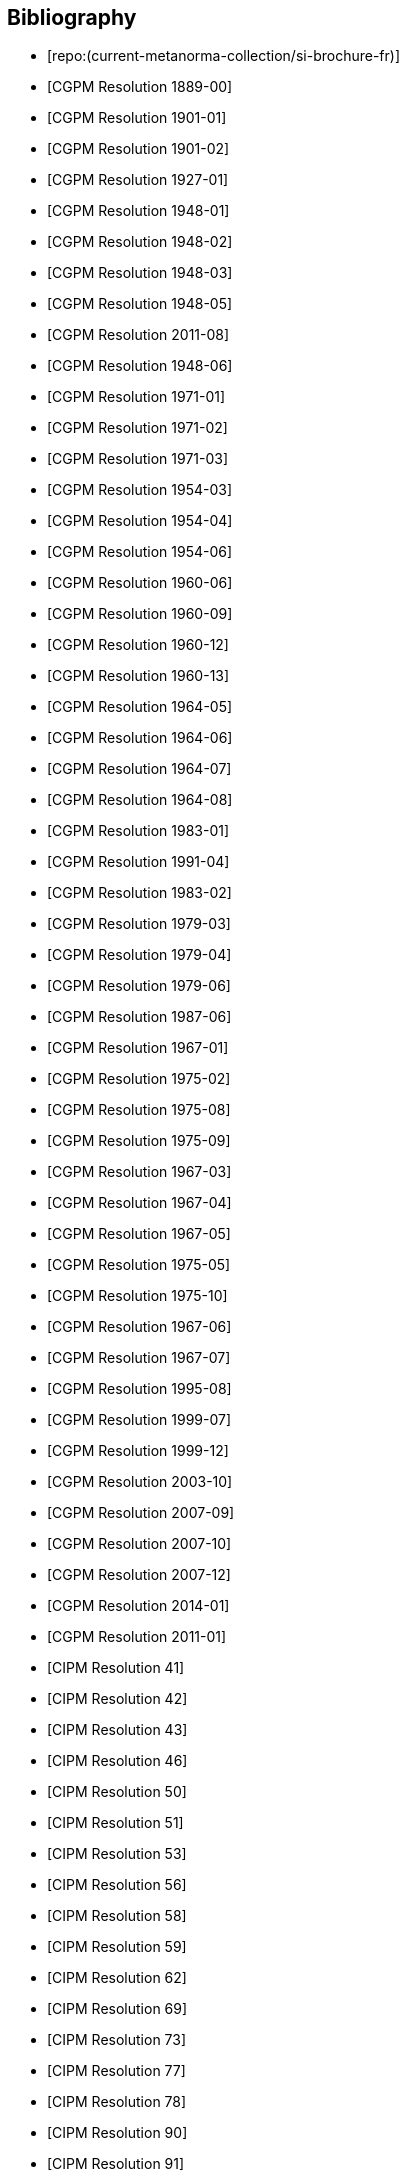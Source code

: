
[bibliography]
== Bibliography

* [[[french-doc,repo:(current-metanorma-collection/si-brochure-fr)]]]

* [[[CR1889-1, CGPM Resolution 1889-00]]]

* [[[CR1901-1, CGPM Resolution 1901-01]]]

* [[[CR1901-2, CGPM Resolution 1901-02]]]

* [[[CR1927-1, CGPM Resolution 1927-01]]]

* [[[CR1948-1, CGPM Resolution 1948-01]]]

* [[[CR1948-2, CGPM Resolution 1948-02]]]

* [[[CR1948-3, CGPM Resolution 1948-03]]]

* [[[CR1948-5, CGPM Resolution 1948-05]]]

* [[[CR2011-8, CGPM Resolution 2011-08]]]

* [[[CR1948-6, CGPM Resolution 1948-06]]]

* [[[CR1971-1, CGPM Resolution 1971-01]]]

* [[[CR1971-2, CGPM Resolution 1971-02]]]

* [[[CR1971-3, CGPM Resolution 1971-03]]]

* [[[CR1954-3, CGPM Resolution 1954-03]]]

* [[[CR1954-4, CGPM Resolution 1954-04]]]

* [[[CR1954-6, CGPM Resolution 1954-06]]]

* [[[CR1960-6, CGPM Resolution 1960-06]]]

* [[[CR1960-9, CGPM Resolution 1960-09]]]

* [[[CR1960-12, CGPM Resolution 1960-12]]]

* [[[CR1960-13, CGPM Resolution 1960-13]]]

* [[[CR1964-5, CGPM Resolution 1964-05]]]

* [[[CR1964-6, CGPM Resolution 1964-06]]]

* [[[CR1964-7, CGPM Resolution 1964-07]]]

* [[[CR1964-8, CGPM Resolution 1964-08]]]

* [[[CR1983-1, CGPM Resolution 1983-01]]]

* [[[CR1991-4, CGPM Resolution 1991-04]]]

* [[[CR1983-2, CGPM Resolution 1983-02]]]

* [[[CR1979-3, CGPM Resolution 1979-03]]]

* [[[CR1979-4, CGPM Resolution 1979-04]]]

* [[[CR1979-6, CGPM Resolution 1979-06]]]

* [[[CR1987-6, CGPM Resolution 1987-06]]]

* [[[CR1967-1, CGPM Resolution 1967-01]]]

* [[[CR1975-2, CGPM Resolution 1975-02]]]

* [[[CR1975-8, CGPM Resolution 1975-08]]]

* [[[CR1975-9, CGPM Resolution 1975-09]]]

* [[[CR1967-3, CGPM Resolution 1967-03]]]

* [[[CR1967-4, CGPM Resolution 1967-04]]]

* [[[CR1967-5, CGPM Resolution 1967-05]]]

* [[[CR1975-5, CGPM Resolution 1975-05]]]

* [[[CR1975-10, CGPM Resolution 1975-10]]]

* [[[CR1968-6, CGPM Resolution 1967-06]]]

* [[[CR1968-7, CGPM Resolution 1967-07]]]

* [[[CR1995-8, CGPM Resolution 1995-08]]]

* [[[CR1999-7, CGPM Resolution 1999-07]]]

* [[[CR1999-12, CGPM Resolution 1999-12]]]

* [[[CR2003-10, CGPM Resolution 2003-10]]]

* [[[CR2007-9, CGPM Resolution 2007-09]]]

* [[[CR2007-10, CGPM Resolution 2007-10]]]

* [[[CR2007-12, CGPM Resolution 2007-12]]]

* [[[CR2014-1, CGPM Resolution 2014-01]]]

* [[[CR2011-1, CGPM Resolution 2011-01]]]

* [[[PV20,CIPM Resolution 41]]]

* [[[PV21,CIPM Resolution 42]]]

* [[[PV22,CIPM Resolution 43]]]

* [[[PV25,CIPM Resolution 46]]]

* [[[PV29,CIPM Resolution 50]]]

* [[[PV30,CIPM Resolution 51]]]

* [[[PV32,CIPM Resolution 53]]]

* [[[PV35,CIPM Resolution 56]]]

* [[[PV37,CIPM Resolution 58]]]

* [[[PV38,CIPM Resolution 59]]]

* [[[PV41,CIPM Resolution 62]]]

* [[[PV48,CIPM Resolution 69]]]

* [[[PV52,CIPM Resolution 73]]]

* [[[PV56,CIPM Resolution 77]]]

* [[[PV57,CIPM Resolution 78]]]

* [[[PV69,CIPM Resolution 90]]]

* [[[PV70,CIPM Resolution 91]]]

* [[[PV71,CIPM Resolution 92]]]

* [[[PV73,CIPM Resolution 94]]]

* [[[PV74,CIPM Resolution 95]]]

* [[[PV75,CIPM Resolution 96]]]

* [[[PV77,CIPM Resolution 98]]]

* [[[PV81,CIPM Decision 102-1]]]

* [[[PV83,CIPM Decision 104]]]

* [[[PV85,CIPM Decision 106]]]
